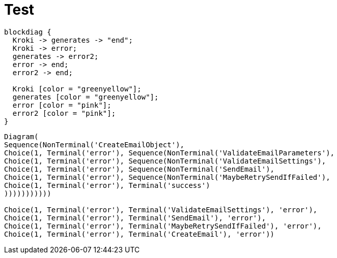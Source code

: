 = Test

[blockdiag]
....
blockdiag {
  Kroki -> generates -> "end";
  Kroki -> error;
  generates -> error2;
  error -> end;
  error2 -> end;

  Kroki [color = "greenyellow"];
  generates [color = "greenyellow"];
  error [color = "pink"];
  error2 [color = "pink"];
}
....


....
Diagram(
Sequence(NonTerminal('CreateEmailObject'),
Choice(1, Terminal('error'), Sequence(NonTerminal('ValidateEmailParameters'),
Choice(1, Terminal('error'), Sequence(NonTerminal('ValidateEmailSettings'),
Choice(1, Terminal('error'), Sequence(NonTerminal('SendEmail'),
Choice(1, Terminal('error'), Sequence(NonTerminal('MaybeRetrySendIfFailed'),
Choice(1, Terminal('error'), Terminal('success')
)))))))))))

Choice(1, Terminal('error'), Terminal('ValidateEmailSettings'), 'error'),
Choice(1, Terminal('error'), Terminal('SendEmail'), 'error'),
Choice(1, Terminal('error'), Terminal('MaybeRetrySendIfFailed'), 'error'),
Choice(1, Terminal('error'), Terminal('CreateEmail'), 'error'))
....
